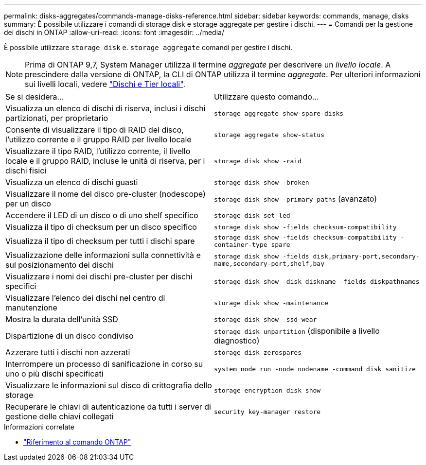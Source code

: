 ---
permalink: disks-aggregates/commands-manage-disks-reference.html 
sidebar: sidebar 
keywords: commands, manage, disks 
summary: È possibile utilizzare i comandi di storage disk e storage aggregate per gestire i dischi. 
---
= Comandi per la gestione dei dischi in ONTAP
:allow-uri-read: 
:icons: font
:imagesdir: ../media/


[role="lead"]
È possibile utilizzare `storage disk` e. `storage aggregate` comandi per gestire i dischi.


NOTE: Prima di ONTAP 9,7, System Manager utilizza il termine _aggregate_ per descrivere un _livello locale_. A prescindere dalla versione di ONTAP, la CLI di ONTAP utilizza il termine _aggregate_. Per ulteriori informazioni sui livelli locali, vedere link:../disks-aggregates/index.html["Dischi e Tier locali"].

|===


| Se si desidera... | Utilizzare questo comando... 


 a| 
Visualizza un elenco di dischi di riserva, inclusi i dischi partizionati, per proprietario
 a| 
`storage aggregate show-spare-disks`



 a| 
Consente di visualizzare il tipo di RAID del disco, l'utilizzo corrente e il gruppo RAID per livello locale
 a| 
`storage aggregate show-status`



 a| 
Visualizzare il tipo RAID, l'utilizzo corrente, il livello locale e il gruppo RAID, incluse le unità di riserva, per i dischi fisici
 a| 
`storage disk show -raid`



 a| 
Visualizza un elenco di dischi guasti
 a| 
`storage disk show -broken`



 a| 
Visualizzare il nome del disco pre-cluster (nodescope) per un disco
 a| 
`storage disk show -primary-paths` (avanzato)



 a| 
Accendere il LED di un disco o di uno shelf specifico
 a| 
`storage disk set-led`



 a| 
Visualizza il tipo di checksum per un disco specifico
 a| 
`storage disk show -fields checksum-compatibility`



 a| 
Visualizza il tipo di checksum per tutti i dischi spare
 a| 
`storage disk show -fields checksum-compatibility -container-type spare`



 a| 
Visualizzazione delle informazioni sulla connettività e sul posizionamento dei dischi
 a| 
`storage disk show -fields disk,primary-port,secondary-name,secondary-port,shelf,bay`



 a| 
Visualizzare i nomi dei dischi pre-cluster per dischi specifici
 a| 
`storage disk show -disk diskname -fields diskpathnames`



 a| 
Visualizzare l'elenco dei dischi nel centro di manutenzione
 a| 
`storage disk show -maintenance`



 a| 
Mostra la durata dell'unità SSD
 a| 
`storage disk show -ssd-wear`



 a| 
Dispartizione di un disco condiviso
 a| 
`storage disk unpartition` (disponibile a livello diagnostico)



 a| 
Azzerare tutti i dischi non azzerati
 a| 
`storage disk zerospares`



 a| 
Interrompere un processo di sanificazione in corso su uno o più dischi specificati
 a| 
`system node run -node nodename -command disk sanitize`



 a| 
Visualizzare le informazioni sul disco di crittografia dello storage
 a| 
`storage encryption disk show`



 a| 
Recuperare le chiavi di autenticazione da tutti i server di gestione delle chiavi collegati
 a| 
`security key-manager restore`

|===
.Informazioni correlate
* https://docs.netapp.com/us-en/ontap-cli["Riferimento al comando ONTAP"^]

